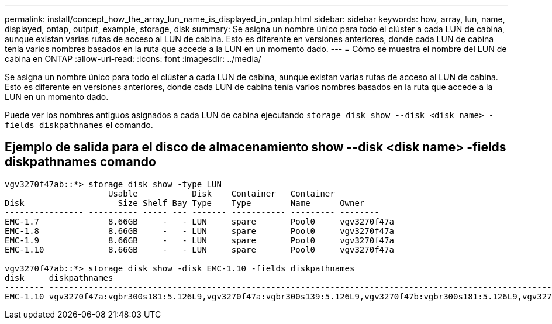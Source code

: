 ---
permalink: install/concept_how_the_array_lun_name_is_displayed_in_ontap.html 
sidebar: sidebar 
keywords: how, array, lun, name, displayed, ontap, output, example, storage, disk 
summary: Se asigna un nombre único para todo el clúster a cada LUN de cabina, aunque existan varias rutas de acceso al LUN de cabina. Esto es diferente en versiones anteriores, donde cada LUN de cabina tenía varios nombres basados en la ruta que accede a la LUN en un momento dado. 
---
= Cómo se muestra el nombre del LUN de cabina en ONTAP
:allow-uri-read: 
:icons: font
:imagesdir: ../media/


[role="lead"]
Se asigna un nombre único para todo el clúster a cada LUN de cabina, aunque existan varias rutas de acceso al LUN de cabina. Esto es diferente en versiones anteriores, donde cada LUN de cabina tenía varios nombres basados en la ruta que accede a la LUN en un momento dado.

Puede ver los nombres antiguos asignados a cada LUN de cabina ejecutando `storage disk show --disk <disk name> -fields diskpathnames` el comando.



== Ejemplo de salida para el disco de almacenamiento show --disk <disk name> -fields diskpathnames comando

[listing]
----
vgv3270f47ab::*> storage disk show -type LUN
                     Usable           Disk    Container   Container
Disk                   Size Shelf Bay Type    Type        Name      Owner
---------------- ---------- ----- --- ------- ----------- --------- --------
EMC-1.7              8.66GB     -   - LUN     spare       Pool0     vgv3270f47a
EMC-1.8              8.66GB     -   - LUN     spare       Pool0     vgv3270f47a
EMC-1.9              8.66GB     -   - LUN     spare       Pool0     vgv3270f47a
EMC-1.10             8.66GB     -   - LUN     spare       Pool0     vgv3270f47a

vgv3270f47ab::*> storage disk show -disk EMC-1.10 -fields diskpathnames
disk     diskpathnames
-------- -------------------------------------------------------------------------------------------------------------------------------
EMC-1.10 vgv3270f47a:vgbr300s181:5.126L9,vgv3270f47a:vgbr300s139:5.126L9,vgv3270f47b:vgbr300s181:5.126L9,vgv3270f47b:vgbr300s139:5.126L9
----